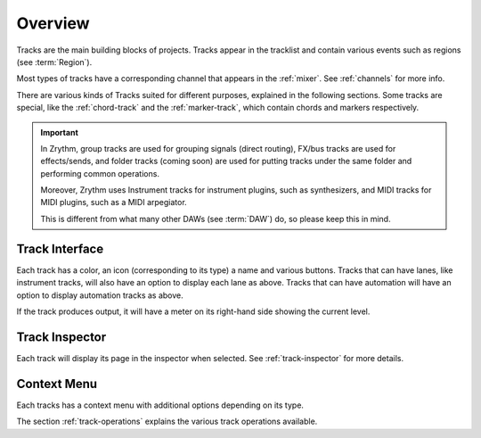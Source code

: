 .. This is part of the Zrythm Manual.
   Copyright (C) 2019-2020 Alexandros Theodotou <alex at zrythm dot org>
   See the file index.rst for copying conditions.

Overview
========

Tracks are the main building blocks of projects.
Tracks appear in the tracklist and contain various
events such as regions (see :term:`Region`).

.. image:: /_static/img/track.png
   :align: center

Most types of tracks have a corresponding channel
that appears in the :ref:`mixer`. See
:ref:`channels` for more info.

.. image:: /_static/img/channel.png
   :align: center

There are various kinds of Tracks suited for
different purposes, explained in the following
sections. Some tracks are special, like the
:ref:`chord-track` and the :ref:`marker-track`,
which contain chords and markers respectively.

.. important:: In Zrythm, group tracks are used for
  grouping signals (direct routing), FX/bus tracks
  are used for effects/sends, and folder tracks
  (coming soon) are  used for
  putting tracks under the same folder and
  performing common operations.

  Moreover, Zrythm uses Instrument tracks for
  instrument plugins, such as synthesizers, and
  MIDI tracks for MIDI plugins, such as a
  MIDI arpegiator.

  This is different from what many
  other DAWs (see :term:`DAW`) do, so please keep
  this in mind.

Track Interface
---------------

.. image:: /_static/img/track-interface.png
   :align: center

Each track has a color, an icon (corresponding to its type)
a name and various buttons. Tracks that can have
lanes, like instrument tracks, will also have an option to
display each lane as above. Tracks that can have automation
will have an option to display automation tracks as above.

If the track produces output, it will have a meter on its
right-hand side showing the current level.

Track Inspector
----------------

Each track will display its page in the inspector when
selected. See :ref:`track-inspector` for more details.

Context Menu
------------

Each tracks has a context menu with additional options
depending on its type.

.. image:: /_static/img/track-context-menu-duplicate-track.png
   :align: center

The section :ref:`track-operations` explains the
various track operations available.
